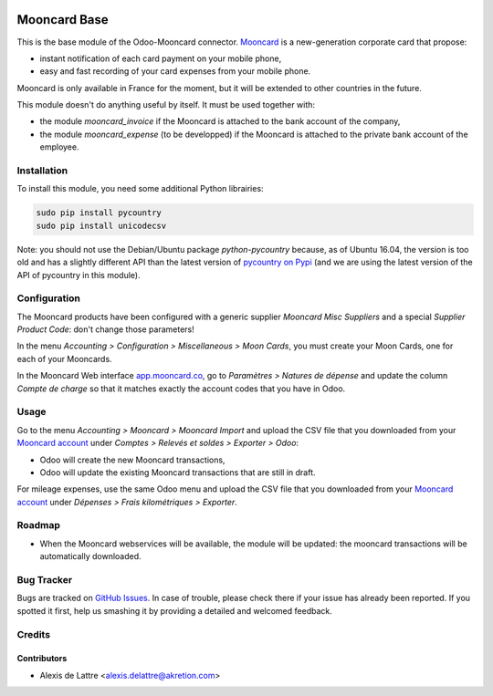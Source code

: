 .. image:: https://img.shields.io/badge/licence-AGPL--3-blue.svg
   :target: http://www.gnu.org/licenses/agpl-3.0-standalone.html
   :alt: License: AGPL-3

=============
Mooncard Base
=============

This is the base module of the Odoo-Mooncard connector. `Mooncard <http://www.mooncard.co/>`_ is a new-generation corporate card that propose:

* instant notification of each card payment on your mobile phone,
* easy and fast recording of your card expenses from your mobile phone.

Mooncard is only available in France for the moment, but it will be extended to other countries in the future.

This module doesn't do anything useful by itself. It must be used together with:

* the module *mooncard_invoice* if the Mooncard is attached to the bank account of the company,
* the module *mooncard_expense* (to be developped) if the Mooncard is attached to the private bank account of the employee.

Installation
============

To install this module, you need some additional Python librairies:

.. code::

  sudo pip install pycountry
  sudo pip install unicodecsv

Note: you should not use the Debian/Ubuntu package *python-pycountry* because, as of Ubuntu 16.04, the version is too old and has a slightly different API than the latest version of `pycountry on Pypi <https://pypi.python.org/pypi/pycountry/>`_ (and we are using the latest version of the API of pycountry in this module).

Configuration
=============

The Mooncard products have been configured with a generic supplier *Mooncard Misc Suppliers* and a special *Supplier Product Code*: don't change those parameters!

In the menu *Accounting > Configuration > Miscellaneous > Moon Cards*, you must create your Moon Cards, one for each of your Mooncards.

In the Mooncard Web interface `app.mooncard.co <https://app.mooncard.co/>`_, go to *Paramètres > Natures de dépense* and update the column *Compte de charge* so that it matches exactly the account codes that you have in Odoo.

Usage
=====

Go to the menu *Accounting > Mooncard > Mooncard Import* and upload the CSV file that you downloaded from your `Mooncard account <https://app.mooncard.co/>`_ under *Comptes > Relevés et soldes > Exporter > Odoo*:

* Odoo will create the new Mooncard transactions,
* Odoo will update the existing Mooncard transactions that are still in draft.

For mileage expenses, use the same Odoo menu and upload the CSV file that you downloaded from your `Mooncard account <https://app.mooncard.co/>`_ under *Dépenses > Frais kilométriques > Exporter*.

Roadmap
=======

* When the Mooncard webservices will be available, the module will be updated: the mooncard transactions will be automatically downloaded.

Bug Tracker
===========

Bugs are tracked on `GitHub Issues
<https://github.com/akretion/odoo-mooncard-connector/issues>`_. In case of trouble, please
check there if your issue has already been reported. If you spotted it first,
help us smashing it by providing a detailed and welcomed feedback.

Credits
=======

Contributors
------------

* Alexis de Lattre <alexis.delattre@akretion.com>
